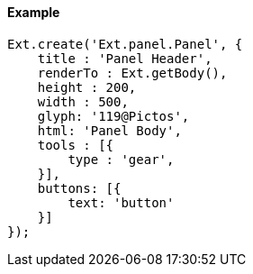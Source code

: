 ==== Example

[source, javascript]
----
Ext.create('Ext.panel.Panel', {
    title : 'Panel Header',
    renderTo : Ext.getBody(),
    height : 200,
    width : 500,
    glyph: '119@Pictos',
    html: 'Panel Body',
    tools : [{
        type : 'gear',
    }],
    buttons: [{
        text: 'button'
    }]
});
----